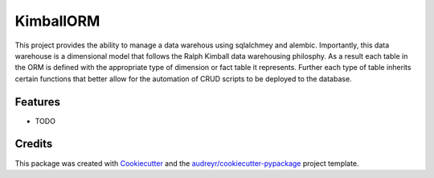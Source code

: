 ==========
KimballORM
==========






This project provides the ability to manage a data warehous using sqlalchmey and alembic.  Importantly, this data warehouse is a dimensional model that follows the Ralph Kimball data warehousing philosphy.  As a result each table in the ORM is defined with the appropriate type of dimension or fact table it represents.  Further each type of table inherits certain functions that better allow for the automation of CRUD scripts to be deployed to the database.



Features
--------

* TODO

Credits
-------

This package was created with Cookiecutter_ and the `audreyr/cookiecutter-pypackage`_ project template.

.. _Cookiecutter: https://github.com/audreyr/cookiecutter
.. _`audreyr/cookiecutter-pypackage`: https://github.com/audreyr/cookiecutter-pypackage
